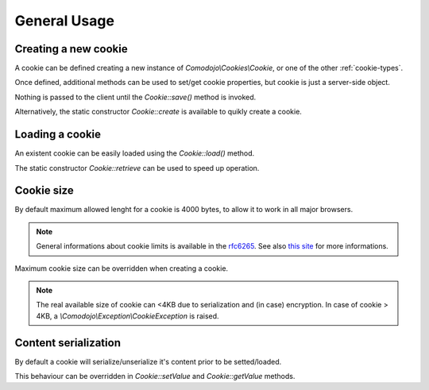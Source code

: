 General Usage
=============

.. _this site: http://browsercookielimits.squawky.net/
.. _rfc6265: https://tools.ietf.org/html/rfc6265#section-6.1

Creating a new cookie
---------------------

A cookie can be defined creating a new instance of `Comodojo\\Cookies\\Cookie`, or one of the other :ref:`cookie-types`.

Once defined, additional methods can be used to set/get cookie properties, but cookie is just a server-side object.

Nothing is passed to the client until the `Cookie::save()` method is invoked.

.. code-block:: php
   :linenos:

    <?php

    use \Comodojo\Cookies\Cookie;

    // create a new cookie instance
    $cookie = new Cookie('my-cookie');

    // set cookie's properties
    $cookie->setValue( "Lorem ipsum dolor" )
        ->setExpire( time()+3600 )
        ->setPath( "/myapp" )
        ->setDomain( "example.com" )
        ->setSecure()
        ->setHttponly();

    // persist the cookie
    $result = $cookie->save();

Alternatively, the static constructor `Cookie::create` is available to quikly create a cookie.

.. code-block:: php
   :linenos:

    <?php

    use \Comodojo\Cookies\Cookie;

    // define a new cookie
    $cookie = Cookie::create('my_cookie', array(
        'value' => "Lorem ipsum dolor"
        'expire' => time()+3600
        'path' => "/myapp"
        'domain' => "example.com"
        'secure' => true
        'httponly' => true
        )
    );

    // persist the cookie
    $result = $cookie->save();

Loading a cookie
----------------

An existent cookie can be easily loaded using the `Cookie::load()` method.

.. code-block:: php
   :linenos:

    <?php

    use \Comodojo\Cookies\Cookie;

    // create a new cookie instance
    $cookie = new Cookie('my-cookie');

    // load cookie
    $cookie->load();

    // read the cookie value
    $value = $cookie->getValue();

The static constructor `Cookie::retrieve` can be used to speed up operation.

.. code-block:: php
   :linenos:

    <?php

    use \Comodojo\Cookies\Cookie;

    // create a new cookie instance
    $cookie = Cookie::retrieve('my-cookie');

    // read the cookie value
    $value = $cookie->getValue();

Cookie size
-----------

By default maximum allowed lenght for a cookie is 4000 bytes, to allow it to work in all major browsers.

.. note:: General informations about cookie limits is available in the `rfc6265`_. See also `this site`_ for more informations.

Maximum cookie size can be overridden when creating a cookie.

.. code-block:: php
   :linenos:

    <?php

    use \Comodojo\Cookies\Cookie;

    // create a new cookie instance with m-size of approximately 3k
    $cookie = new Cookie('my-cookie', 3000);

.. note:: The real available size of cookie can <4KB due to serialization and (in case) encryption. In case of cookie > 4KB, a `\\Comodojo\\Exception\\CookieException` is raised.

Content serialization
---------------------

By default a cookie will serialize/unserialize it's content prior to be setted/loaded.

This behaviour can be overridden in `Cookie::setValue` and `Cookie::getValue` methods.

.. code-block:: php
   :linenos:

    <?php

    use \Comodojo\Cookies\Cookie;

    // create a new cookie instance
    $cookie = new Cookie('my-cookie');

    // set a plain value (no serialization)
    $cookie->setValue("Lorem ipsum dolor", false);
